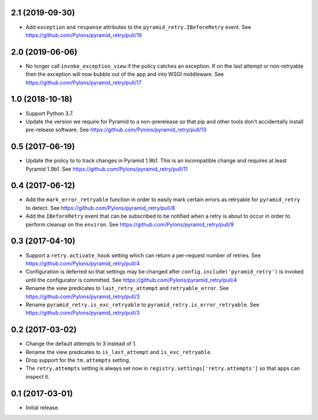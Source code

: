 2.1 (2019-09-30)
================

- Add ``exception`` and ``response`` attributes to the
  ``pyramid_retry.IBeforeRetry`` event.
  See https://github.com/Pylons/pyramid_retry/pull/19

2.0 (2019-06-06)
================

- No longer call ``invoke_exception_view`` if the policy catches an exception.
  If on the last attempt or non-retryable then the exception will now bubble
  out of the app and into WSGI middleware.
  See https://github.com/Pylons/pyramid_retry/pull/17

1.0 (2018-10-18)
================

- Support Python 3.7.

- Update the version we require for Pyramid to a non-prerelease so that pip and
  other tools don't accidentally install pre-release software.
  See https://github.com/Pylons/pyramid_retry/pull/13

0.5 (2017-06-19)
================

- Update the policy to to track changes in Pyramid 1.9b1. This is an
  incompatible change and requires at least Pyramid 1.9b1.
  See https://github.com/Pylons/pyramid_retry/pull/11

0.4 (2017-06-12)
================

- Add the ``mark_error_retryable`` function in order to easily mark
  certain errors as retryable for ``pyramid_retry`` to detect.
  See https://github.com/Pylons/pyramid_retry/pull/8

- Add the ``IBeforeRetry`` event that can be subscribed to be notified
  when a retry is about to occur in order to perform cleanup on the
  ``environ``. See https://github.com/Pylons/pyramid_retry/pull/9

0.3 (2017-04-10)
================

- Support a ``retry.activate_hook`` setting which can return a per-request
  number of retries. See https://github.com/Pylons/pyramid_retry/pull/4

- Configuration is deferred so that settings may be changed after
  ``config.include('pyramid_retry')`` is invoked until the configurator
  is committed. See https://github.com/Pylons/pyramid_retry/pull/4

- Rename the view predicates to ``last_retry_attempt`` and
  ``retryable_error``. See https://github.com/Pylons/pyramid_retry/pull/3

- Rename ``pyramid_retry.is_exc_retryable`` to
  ``pyramid_retry.is_error_retryable``.
  See https://github.com/Pylons/pyramid_retry/pull/3

0.2 (2017-03-02)
================

- Change the default attempts to 3 instead of 1.

- Rename the view predicates to ``is_last_attempt`` and ``is_exc_retryable``.

- Drop support for the ``tm.attempts`` setting.

- The ``retry.attempts`` setting is always set now in
  ``registry.settings['retry.attempts']`` so that apps can inspect it.

0.1 (2017-03-01)
================

- Initial release.
